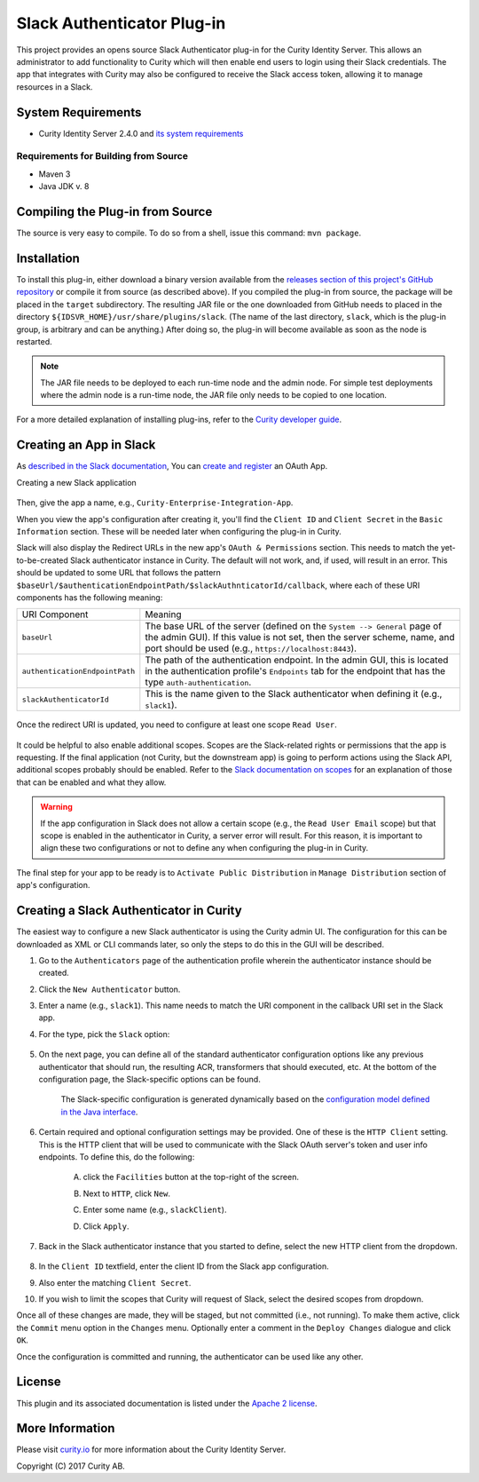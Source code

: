 Slack Authenticator Plug-in
===========================

.. image:: https://curity.io/assets/images/badges/slack-authenticator-quality.svg
       :target: https://curity.io/resources/code-examples/status/
       
.. image:: https://curity.io/assets/images/badges/slack-authenticator-availability.svg
       :target: https://curity.io/resources/code-examples/status/

This project provides an opens source Slack Authenticator plug-in for the Curity Identity Server. This allows an administrator to add functionality to Curity which will then enable end users to login using their Slack credentials. The app that integrates with Curity may also be configured to receive the Slack access token, allowing it to manage resources in a Slack.

System Requirements
~~~~~~~~~~~~~~~~~~~

* Curity Identity Server 2.4.0 and `its system requirements <https://developer.curity.io/docs/latest/system-admin-guide/system-requirements.html>`_

Requirements for Building from Source
"""""""""""""""""""""""""""""""""""""

* Maven 3
* Java JDK v. 8

Compiling the Plug-in from Source
~~~~~~~~~~~~~~~~~~~~~~~~~~~~~~~~~

The source is very easy to compile. To do so from a shell, issue this command: ``mvn package``.

Installation
~~~~~~~~~~~~

To install this plug-in, either download a binary version available from the `releases section of this project's GitHub repository <https://github.com/curityio/slack-authenticator/releases>`_ or compile it from source (as described above). If you compiled the plug-in from source, the package will be placed in the ``target`` subdirectory. The resulting JAR file or the one downloaded from GitHub needs to placed in the directory ``${IDSVR_HOME}/usr/share/plugins/slack``. (The name of the last directory, ``slack``, which is the plug-in group, is arbitrary and can be anything.) After doing so, the plug-in will become available as soon as the node is restarted.

.. note::

    The JAR file needs to be deployed to each run-time node and the admin node. For simple test deployments where the admin node is a run-time node, the JAR file only needs to be copied to one location.

For a more detailed explanation of installing plug-ins, refer to the `Curity developer guide <https://developer.curity.io/docs/latest/developer-guide/plugins/index.html#plugin-installation>`_.

Creating an App in Slack
~~~~~~~~~~~~~~~~~~~~~~~~

As `described in the Slack documentation <https://api.slack.com/docs/oauth>`_, You can `create and register <https://api.slack.com/apps>`_ an OAuth App.

Creating a new Slack application

    .. figure:: docs/images/create-slack-app1.png
            :name: new-slack-app
            :align: center
            :width: 500px


Then, give the app a name, e.g., ``Curity-Enterprise-Integration-App``.

When you view the app's configuration after creating it, you'll find the ``Client ID`` and ``Client Secret`` in the ``Basic Information`` section. These will be needed later when configuring the plug-in in Curity.

Slack will also display the Redirect URLs in the new app's ``OAuth & Permissions`` section. This needs to match the yet-to-be-created Slack authenticator instance in Curity. The default will not work, and, if used, will result in an error. This should be updated to some URL that follows the pattern ``$baseUrl/$authenticationEndpointPath/$slackAuthnticatorId/callback``, where each of these URI components has the following meaning:

============================== =========================================================================================
URI Component                  Meaning
------------------------------ -----------------------------------------------------------------------------------------
``baseUrl``                    The base URL of the server (defined on the ``System --> General`` page of the
                               admin GUI). If this value is not set, then the server scheme, name, and port should be
                               used (e.g., ``https://localhost:8443``).
``authenticationEndpointPath`` The path of the authentication endpoint. In the admin GUI, this is located in the
                               authentication profile's ``Endpoints`` tab for the endpoint that has the type
                               ``auth-authentication``.
``slackAuthenticatorId``         This is the name given to the Slack authenticator when defining it (e.g., ``slack1``).
============================== =========================================================================================

    .. figure:: docs/images/slack-permissions.png
            :name: new-slack-app
            :align: center
            :width: 500px

Once the redirect URI is updated, you need to configure at least one scope ``Read User``.

.. figure:: docs/images/slack-scope.png
    :align: center
    :width: 500px

.. figure:: docs/images/slack-scope-selected.png
    :align: center
    :width: 500px

It could be helpful to also enable additional scopes. Scopes are the Slack-related rights or permissions that the app is requesting. If the final application (not Curity, but the downstream app) is going to perform actions using the Slack API, additional scopes probably should be enabled. Refer to the `Slack documentation on scopes <https://api.slack.com/scopes>`_ for an explanation of those that can be enabled and what they allow.

.. warning::

    If the app configuration in Slack does not allow a certain scope (e.g., the ``Read User Email`` scope) but that scope is enabled in the authenticator in Curity, a server error will result. For this reason, it is important to align these two configurations or not to define any when configuring the plug-in in Curity.


The final step for your app to be ready is to ``Activate Public Distribution`` in ``Manage Distribution`` section of app's configuration.

.. figure:: docs/images/manage-slack-distribution.png
    :align: center
    :width: 500px

Creating a Slack Authenticator in Curity
~~~~~~~~~~~~~~~~~~~~~~~~~~~~~~~~~~~~~~

The easiest way to configure a new Slack authenticator is using the Curity admin UI. The configuration for this can be downloaded as XML or CLI commands later, so only the steps to do this in the GUI will be described.

1. Go to the ``Authenticators`` page of the authentication profile wherein the authenticator instance should be created.
2. Click the ``New Authenticator`` button.
3. Enter a name (e.g., ``slack1``). This name needs to match the URI component in the callback URI set in the Slack app.
4. For the type, pick the ``Slack`` option:

    .. figure:: docs/images/slack-authenticator-type-in-curity.png
        :align: center
        :width: 600px

5. On the next page, you can define all of the standard authenticator configuration options like any previous authenticator that should run, the resulting ACR, transformers that should executed, etc. At the bottom of the configuration page, the Slack-specific options can be found.

    .. note::

    The Slack-specific configuration is generated dynamically based on the `configuration model defined in the Java interface <https://slack.com/curityio/slack-authenticator/blob/master/src/main/java/io/curity/identityserver/plugin/slack/config/SlackAuthenticatorPluginConfig.java>`_.

6. Certain required and optional configuration settings may be provided. One of these is the ``HTTP Client`` setting. This is the HTTP client that will be used to communicate with the Slack OAuth server's token and user info endpoints. To define this, do the following:

    A. click the ``Facilities`` button at the top-right of the screen.
    B. Next to ``HTTP``, click ``New``.
    C. Enter some name (e.g., ``slackClient``).
    D. Click ``Apply``.

        .. figure:: docs/images/slack-http-client.png
                :align: center
                :width: 400px

7. Back in the Slack authenticator instance that you started to define, select the new HTTP client from the dropdown.

        .. figure:: docs/images/http-client.png

8. In the ``Client ID`` textfield, enter the client ID from the Slack app configuration.
9. Also enter the matching ``Client Secret``.
10. If you wish to limit the scopes that Curity will request of Slack, select the desired scopes from dropdown.

Once all of these changes are made, they will be staged, but not committed (i.e., not running). To make them active, click the ``Commit`` menu option in the ``Changes`` menu. Optionally enter a comment in the ``Deploy Changes`` dialogue and click ``OK``.

Once the configuration is committed and running, the authenticator can be used like any other.

License
~~~~~~~

This plugin and its associated documentation is listed under the `Apache 2 license <LICENSE>`_.

More Information
~~~~~~~~~~~~~~~~

Please visit `curity.io <https://curity.io/>`_ for more information about the Curity Identity Server.

Copyright (C) 2017 Curity AB.
